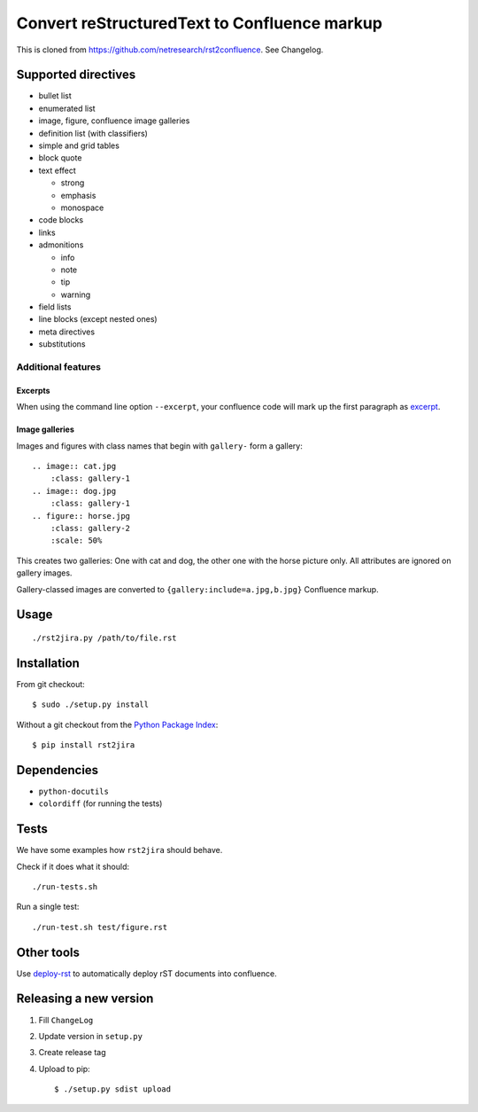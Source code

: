 *********************************************
Convert reStructuredText to Confluence markup
*********************************************

This is cloned from https://github.com/netresearch/rst2confluence.
See Changelog.

.. image:: https://travis-ci.org/netresearch/rst2confluence.svg?branch=master
    :target: https://travis-ci.org/netresearch/rst2confluence

====================
Supported directives
====================

- bullet list
- enumerated list
- image, figure, confluence image galleries
- definition list (with classifiers)
- simple and grid tables
- block quote
- text effect

  - strong
  - emphasis
  - monospace
- code blocks
- links
- admonitions

  - info
  - note
  - tip
  - warning
- field lists
- line blocks (except nested ones)
- meta directives
- substitutions


Additional features
===================

Excerpts
--------
When using the command line option ``--excerpt``, your
confluence code will mark up the first paragraph as excerpt__.

__ https://confluence.atlassian.com/doc/excerpt-macro-148062.html


Image galleries
---------------
Images and figures with class names that begin with
``gallery-`` form a gallery::

   .. image:: cat.jpg
       :class: gallery-1
   .. image:: dog.jpg
       :class: gallery-1
   .. figure:: horse.jpg
       :class: gallery-2
       :scale: 50%

This creates two galleries: One with cat and dog, the other one with
the horse picture only.
All attributes are ignored on gallery images.

Gallery-classed images are converted to ``{gallery:include=a.jpg,b.jpg}``
Confluence markup.

=====
Usage
=====
::

    ./rst2jira.py /path/to/file.rst


============
Installation
============
From git checkout::

    $ sudo ./setup.py install

Without a git checkout from the `Python Package Index`__::

    $ pip install rst2jira

__ https://pypi.python.org/pypi/rst2jira


============
Dependencies
============
- ``python-docutils``
- ``colordiff`` (for running the tests)

=====
Tests
=====
We have some examples how ``rst2jira`` should behave.

Check if it does what it should::

    ./run-tests.sh

Run a single test::

    ./run-test.sh test/figure.rst


===========
Other tools
===========
Use deploy-rst__ to automatically deploy rST documents into confluence.


__ https://github.com/netresearch/deploy-rst


=======================
Releasing a new version
=======================

1. Fill ``ChangeLog``
2. Update version in ``setup.py``
3. Create release tag
4. Upload to pip::

     $ ./setup.py sdist upload
